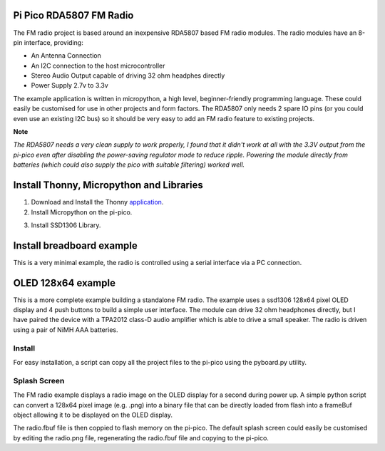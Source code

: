 Pi Pico RDA5807 FM Radio
========================

The FM radio project is based around an inexpensive RDA5807 based FM radio
modules. The radio modules have an 8-pin interface, providing:

+ An Antenna Connection 
+ An I2C connection to the host microcontroller 
+ Stereo Audio Output capable of driving 32 ohm headphes directly 
+ Power Supply 2.7v to 3.3v

The example application is written in micropython, a high level,
beginner-friendly programming language. These could easily be customised for
use in other projects and form factors. The RDA5807 only needs 2 spare IO pins
(or you could even use an existing I2C bus) so it should be very easy to add an
FM radio feature to existing projects.

**Note**

*The RDA5807 needs a very clean supply to work properly, I found that it didn't
work at all with the 3.3V output from the pi-pico even after disabling the
power-saving regulator mode to reduce ripple. Powering the module directly from
batteries (which could also supply the pico with suitable filtering) worked well.*

Install Thonny, Micropython and Libraries
=========================================

1. Download and Install the Thonny `application <https://thonny.org/>`_. 
2. Install Micropython on the pi-pico. 

.. image::
  images/install_micropython.png

.. image::
  images/install_micropython2.png

3. Install SSD1306 Library. 

.. image::
  images/install_ssd1306_lib.png

.. image::
  images/install_ssd1306_lib2.png

Install breadboard example
==========================

This is a very minimal example, the radio is controlled using a serial
interface via a PC connection.

OLED 128x64 example
===================

This is a more complete example building a standalone FM radio. The example
uses a ssd1306 128x64 pixel OLED display and 4 push buttons to build a simple
user interface. The module can drive 32 ohm headphones directly, but I have
paired the device with a TPA2012 class-D audio amplifier which is able to drive
a small speaker. The radio is driven using a pair of NiMH AAA batteries.

Install
-------

For easy installation, a script can copy all the project files to the pi-pico
using the pyboard.py utility.

.. image::
  images/install_python_project.png

Splash Screen
-------------

The FM radio example displays a radio image on the OLED display for a second
during power up. A simple python script can convert a 128x64 pixel image (e.g.
.png) into a binary file that can be directly loaded from flash into a frameBuf
object allowing it to be displayed on the OLED display. 

.. code:: bash
  $ python image2fbuf.py radio.png radio.fbuf

The radio.fbuf file is then coppied to flash memory on the pi-pico. The default
splash screen could easily be customised by editing the radio.png file,
regenerating the radio.fbuf file and copying to the pi-pico.


